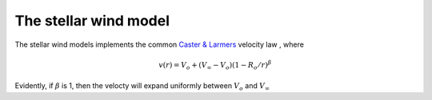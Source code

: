 The stellar wind model
############################################################


The stellar wind models implements the common 
`Caster & Larmers <https://ui.adsabs.harvard.edu/abs/1979ApJS...39..481C/abstract>`_
velocity law , where

.. math::
    v(r)=V_o + (V_{\infty}-V_o) (1-R_o/r)^{\beta}

Evidently, if :math:`\beta`
is 1, then the velocty will 
expand uniformly between :math:`V_o` and :math:`V_{\infty}`
